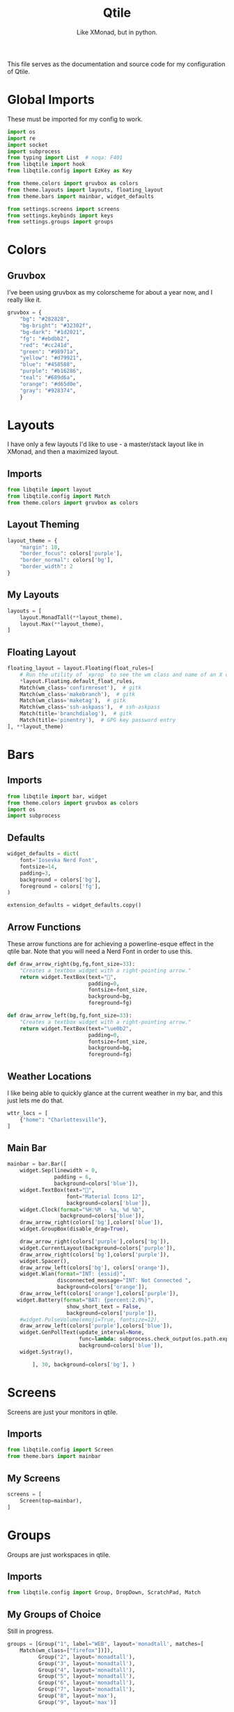 #+TITLE: Qtile
#+Subtitle: Like XMonad, but in python.
#+startup: fold
#+property: header-args :mkdirp yes
#+property: header-args:python :tangle config.py

This file serves as the documentation and source code for my configuration of Qtile.

* Global Imports
These must be imported for my config to work.
#+begin_src python
import os
import re
import socket
import subprocess
from typing import List  # noqa: F401
from libqtile import hook
from libqtile.config import EzKey as Key

from theme.colors import gruvbox as colors
from theme.layouts import layouts, floating_layout
from theme.bars import mainbar, widget_defaults

from settings.screens import screens
from settings.keybinds import keys
from settings.groups import groups

#+end_src


* Colors
:PROPERTIES:
:header-args:python: :tangle theme/colors.py
:END:
** Gruvbox
I’ve been using gruvbox as my colorscheme for about a year now, and I really like it.
#+begin_src python
gruvbox = {
    "bg": "#282828",
    "bg-bright": "#32302f",
    "bg-dark": "#1d2021",
    "fg": "#ebdbb2",
    "red": "#cc241d",
    "green": "#98971a",
    "yellow": "#d79921",
    "blue": "#458588",
    "purple": "#b16286",
    "teal": "#689d6a",
    "orange": "#d65d0e",
    "gray": "#928374",
    }
#+end_src


* Layouts
:PROPERTIES:
:header-args:python: :tangle theme/layouts.py
:END:
I have only a few layouts I'd like to use - a master/stack layout like in XMonad, and then a maximized layout.
** Imports
#+begin_src python
from libqtile import layout
from libqtile.config import Match
from theme.colors import gruvbox as colors
#+end_src

** Layout Theming
#+begin_src python
layout_theme = {
    "margin": 10,
    "border_focus": colors['purple'],
    "border_normal": colors['bg'],
    "border_width": 2
}
#+end_src

** My Layouts
#+begin_src python
layouts = [
    layout.MonadTall(**layout_theme),
    layout.Max(**layout_theme),
]
#+end_src

** Floating Layout
#+begin_src python
floating_layout = layout.Floating(float_rules=[
    # Run the utility of `xprop` to see the wm class and name of an X client.
    *layout.Floating.default_float_rules,
    Match(wm_class='confirmreset'),  # gitk
    Match(wm_class='makebranch'),  # gitk
    Match(wm_class='maketag'),  # gitk
    Match(wm_class='ssh-askpass'),  # ssh-askpass
    Match(title='branchdialog'),  # gitk
    Match(title='pinentry'),  # GPG key password entry
], **layout_theme)

#+end_src

* Bars
:PROPERTIES:
:header-args:python: :tangle theme/bars.py
:END:
** Imports
#+begin_src python
from libqtile import bar, widget
from theme.colors import gruvbox as colors
import os
import subprocess
#+end_src

** Defaults
#+begin_src python
widget_defaults = dict(
    font='Iosevka Nerd Font',
    fontsize=14,
    padding=3,
    background = colors['bg'],
    foreground = colors['fg'],
)

extension_defaults = widget_defaults.copy()
#+end_src

** Arrow Functions
These arrow functions are for achieving a powerline-esque effect in the qtile bar. Note that you will need a Nerd Font in order to use this.
#+begin_src python
def draw_arrow_right(bg,fg,font_size=33):
    "Creates a textbox widget with a right-pointing arrow."
    return widget.TextBox(text="",
                          padding=0,
                          fontsize=font_size,
                          background=bg,
                          foreground=fg)

def draw_arrow_left(bg,fg,font_size=33):
    "Creates a textbox widget with a right-pointing arrow."
    return widget.TextBox(text="\ue0b2",
                          padding=0,
                          fontsize=font_size,
                          background=bg,
                          foreground=fg)

#+end_src

** Weather Locations
I like being able to quickly glance at the current weather in my bar, and this just lets me do that.
#+begin_src python
wttr_locs = [
    {"home": "Charlottesville"},
]
#+end_src

** Main Bar
#+begin_src python
mainbar = bar.Bar([
    widget.Sep(linewidth = 0,
               padding = 6,
               background=colors['blue']),
    widget.TextBox(text="",
                   font="Material Icons 12",
                   background=colors['blue']),
    widget.Clock(format="%H:%M - %a, %d %b",
                 background=colors['blue']),
    draw_arrow_right(colors['bg'],colors['blue']),
    widget.GroupBox(disable_drag=True),
    
    draw_arrow_right(colors['purple'],colors['bg']),
    widget.CurrentLayout(background=colors['purple']),
    draw_arrow_right(colors['bg'],colors['purple']),
    widget.Spacer(),
    draw_arrow_left(colors['bg'], colors['orange']),
    widget.Wlan(format="INT: {essid}",
                disconnected_message="INT: Not Connected ",
                background=colors['orange']),
    draw_arrow_left(colors['orange'],colors['purple']),
   widget.Battery(format="BAT: {percent:2.0%}",
                   show_short_text = False,
                   background=colors['purple']),
    #widget.PulseVolume(emoji=True, fontsize=12), 
    draw_arrow_left(colors['purple'],colors['blue']),
    widget.GenPollText(update_interval=None, 
                       func=lambda: subprocess.check_output(os.path.expanduser("~/.dotfiles/qtile/.config/qtile/scripts/printvol.sh")).decode('utf-8'),
                       background=colors['blue']),
    widget.Systray(), 

        ], 30, background=colors['bg'], )
#+end_src

* Screens
:PROPERTIES:
:header-args:python: :tangle settings/screens.py
:END:
Screens are just your monitors in qtile.
** Imports
#+begin_src python
from libqtile.config import Screen
from theme.bars import mainbar
#+end_src

** My Screens
#+begin_src python
screens = [
    Screen(top=mainbar),
]

#+end_src

* Groups
:PROPERTIES:
:header-args:python: :tangle settings/groups.py
:END:
Groups are just workspaces in qtile.
** Imports
#+begin_src python
from libqtile.config import Group, DropDown, ScratchPad, Match
#+end_src

** My Groups of Choice
Still in progress.
#+begin_src python
groups = [Group("1", label="WEB", layout='monadtall', matches=[
    Match(wm_class=["firefox"])]),
          Group("2", layout='monadtall'),
          Group("3", layout='monadtall'),
          Group("4", layout='monadtall'),
          Group("5", layout='monadtall'),
          Group("6", layout='monadtall'),
          Group("7", layout='monadtall'),
          Group("8", layout='max'),
          Group("9", layout='max')]
#+end_src


* Keybindings
:PROPERTIES:
:header-args:python: :tangle settings/keybinds.py
:END:

My keybinds are mostly vim-inspired, though I like to have a few keychords in case I need them.
** Imports
#+begin_src python
from libqtile.config import KeyChord
from libqtile.config import EzKey as Key
from libqtile.lazy import lazy
from settings.groups import groups
#+end_src

** A Few Variables
#+begin_src python
mod = "mod4"
terminal = "alacritty"
browser = "firefox"
#+end_src

** Core Binds
#+begin_src python
core_binds = [
    Key("M-h", lazy.layout.left(), desc="Move focus to left"),
    Key("M-l", lazy.layout.right(), desc="Move focus to right"),
    Key("M-j", lazy.layout.down(), desc="Move focus down"),
    Key("M-k", lazy.layout.up(), desc="Move focus up"),
    Key("M-<space>", lazy.layout.next(), desc="Move window focus to other window"),
    # Move windows between left/right columns or move up/down in current stack.
    # Moving out of range in Columns layout will create new column.
    Key("M-S-h", lazy.layout.shuffle_left(), desc="Move window to the left"),
    Key("M-S-l", lazy.layout.shuffle_right(), desc="Move window to the right"),
    Key("M-S-j", lazy.layout.shuffle_down(), desc="Move window down"),
    Key("M-S-k", lazy.layout.shuffle_up(), desc="Move window up"),
    Key("M-C-h", lazy.layout.grow_left(), desc="Grow window to the left"),
    Key("M-C-l", lazy.layout.grow_right(), desc="Grow window to the right"),
    Key("M-C-j", lazy.layout.grow_down(), desc="Grow window down"),
    Key("M-C-k", lazy.layout.grow_up(), desc="Grow window up"),
     Key("M-<equal>", lazy.layout.grow()),
    Key("M-<minus>", lazy.layout.shrink()),
    Key("M-0", lazy.layout.reset()),
    Key("M-S-q", lazy.window.kill(), desc="Kill focused window"),
    Key("M-S-r", lazy.restart(), desc="Restart Qtile"),
    Key("M-S-p", lazy.spawn("rofi -show powermenu -modi powermenu:~/.dotfiles/rofi/.config/rofi/scripts/power.sh -theme-str '#window { height: 55%;} listview { columns: 1;}'"), desc="Manage machine power state"),
    Key("M-f", lazy.window.toggle_fullscreen(), desc="Toggle fullscreen"),
    Key("M-S-f", lazy.window.toggle_floating(), desc="Toggle floating layout"),
    Key("M-<Tab>", lazy.next_layout()),
    Key("<XF86AudioLowerVolume>", lazy.spawn("pactl set-sink-volume @DEFAULT_SINK@ -5%")),
    Key("<XF86AudioRaiseVolume>", lazy.spawn("pactl set-sink-volume @DEFAULT_SINK@ +5%")),

    Key("<XF86AudioMute>", lazy.spawn("pactl set-sink-mute @DEFAULT_SINK@ toggle")),
]

keys = core_binds.copy()
#+end_src

** Applications
#+begin_src python
app_bindings = [
    Key("M-r", lazy.spawn("rofi -show drun")),
    Key("M-<Return>", lazy.spawn(terminal), desc="Launch terminal"),
    Key("M-S-<Return>", lazy.spawn(browser), desc="Open Firefox"),
    ]

for keybind in app_bindings:
    keys.append(keybind)
#+end_src

*** Emacs Applications
#+begin_src python
emacs_apps = KeyChord([mod], "e", [
    Key("e", lazy.spawn("emacsclient -cs 'jmacs' -a 'emacs'"), desc="Spawn emacs client"),
    Key("n", lazy.spawn("emacsclient -cs 'jmacs' -e '(elfeed)'"), desc="Spawn emacs client"),
])

keys.append(emacs_apps)
#+end_src

** Groups
#+begin_src python
for group in groups:
    keys.extend([
      Key("M-{}".format(group.name), lazy.group[group.name].toscreen(), desc="Switch to group {}".format(group.name)),
      Key("M-S-{}".format(group.name), lazy.window.togroup(group.name), desc="Move focused window to group {}".format(group.name)) 
    ])
#+end_src


* Hooks
** Autostart Apps
I want some apps to start when I log in to qtile.
#+begin_src python
@hook.subscribe.startup_once
def start_once():
    home = os.path.expanduser('~')
    subprocess.call([home + '/.config/qtile/scripts/autostart.sh'])
#+end_src

* Scripts
** Print Volume 
:PROPERTIES:
:header-args: :tangle scripts/printvol.sh
:END:
This script just prints the volume.
#+begin_src sh :shebang "#!/usr/bin/env bash"
VOL=$(pacmd list-sinks|grep -A 15 '* index'| awk '/volume: front/{ print $5 }' | sed 's/[%|,]//g' | xargs)

MUTED=$(pacmd list-sinks|grep -A 15 '* index'|awk '/muted:/{ print $2 }')

if [[ $MUTED == "yes" ]] 
then
    printf "VOL: %s" "Muted"
else
    printf "VOL: %s%%" "$VOL"
fi


#+end_src

** Autostart
:PROPERTIES:
:header-args: :tangle scripts/autostart.sh
:END:
#+begin_src sh :shebang "#!/usr/bin/env bash"
xset b off
xrandr --output eDP1 --mode 1368x768
feh --bg-center ~/.dotfiles/wallpapers/gruvbox/pacman.png
redshift -l $(curl -s "https://location.services.mozilla.com/v1/geolocate?key=geoclue" | jq '.location.lat, .location.lng' | tr '\n' ':' | sed 's/:$//') &
emacs --daemon &
picom -b
#+end_src



